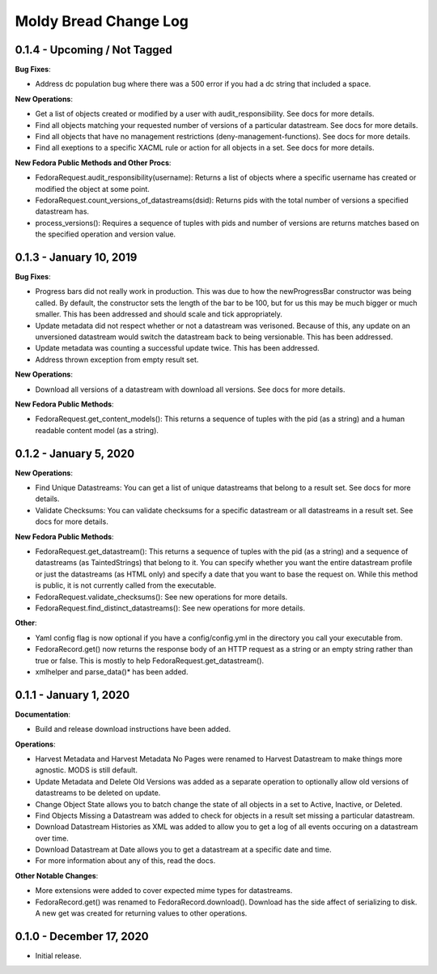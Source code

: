 ======================
Moldy Bread Change Log
======================

0.1.4 - Upcoming / Not Tagged
=============================

**Bug Fixes**:

* Address dc population bug where there was a 500 error if you had a dc string that included a space.

**New Operations**:

* Get a list of objects created or modified by a user with audit_responsibility.  See docs for more details.
* Find all objects matching your requested number of versions of a particular datastream.  See docs for more details.
* Find all objects that have no management restrictions (deny-management-functions).  See docs for more details.
* Find all exeptions to a specific XACML rule or action for all objects in a set.  See docs for more details.

**New Fedora Public Methods and Other Procs**:

* FedoraRequest.audit_responsibility(username): Returns a list of objects where a specific username has created or modified the object at some point.
* FedoraRequest.count_versions_of_datastreams(dsid): Returns pids with the total number of versions a specified datastream has.
* process_versions(): Requires a sequence of tuples with pids and number of versions are returns matches based on the specified operation and version value.

0.1.3 - January 10, 2019
=================================

**Bug Fixes**:

* Progress bars did not really work in production.  This was due to how the newProgressBar constructor was being called.  By default, the constructor sets the length of the bar to be 100, but for us this may be much bigger or much smaller. This has been addressed and should scale and tick appropriately.
* Update metadata did not respect whether or not a datastream was verisoned.  Because of this, any update on an unversioned datastream would switch the datastream back to being versionable.  This has been addressed.
* Update metadata was counting a successful update twice.  This has been addressed.
* Address thrown exception from empty result set.

**New Operations**:

* Download all versions of a datastream with download all versions.  See docs for more details.

**New Fedora Public Methods**:

* FedoraRequest.get_content_models(): This returns a sequence of tuples with the pid (as a string) and a human readable content model (as a string).

0.1.2 - January 5, 2020
=======================

**New Operations**:

* Find Unique Datastreams:  You can get a list of unique datastreams that belong to a result set. See docs for more details.
* Validate Checksums: You can validate checksums for a specific datastream or all datastreams in a result set.  See docs for more details.

**New Fedora Public Methods**:

* FedoraRequest.get_datastream():  This returns a sequence of tuples with the pid (as a string) and a sequence of datastreams (as TaintedStrings) that belong to it. You can specify whether you want the entire datastream profile or just the datastreams (as HTML only) and specify a date that you want to base the request on. While this method is public, it is not currently called from the executable.
* FedoraRequest.validate_checksums(): See new operations for more details.
* FedoraRequest.find_distinct_datastreams(): See new operations for more details.

**Other**:

* Yaml config flag is now optional if you have a config/config.yml in the directory you call your executable from.
* FedoraRecord.get() now returns the response body of an HTTP request as a string or an empty string rather than true or false. This is mostly to help FedoraRequest.get_datastream().
* xmlhelper and parse_data()* has been added.

0.1.1 - January 1, 2020
=======================

**Documentation**:

* Build and release download instructions have been added.

**Operations**:

* Harvest Metadata and Harvest Metadata No Pages were renamed to Harvest Datastream to make things more agnostic. MODS is still default.
* Update Metadata and Delete Old Versions was added as a separate operation to optionally allow old versions of datastreams to be deleted on update.
* Change Object State allows you to batch change the state of all objects in a set to Active, Inactive, or Deleted.
* Find Objects Missing a Datastream was added to check for objects in a result set missing a particular datastream.
* Download Datastream Histories as XML was added to allow you to get a log of all events occuring on a datastream over time.
* Download Datastream at Date allows you to get a datastream at a specific date and time.
* For more information about any of this, read the docs.

**Other Notable Changes**:

* More extensions were added to cover expected mime types for datastreams.
* FedoraRecord.get() was renamed to FedoraRecord.download().  Download has the side affect of serializing to disk. A new get was created for returning values to other operations.

0.1.0 - December 17, 2020
=========================

* Initial release.